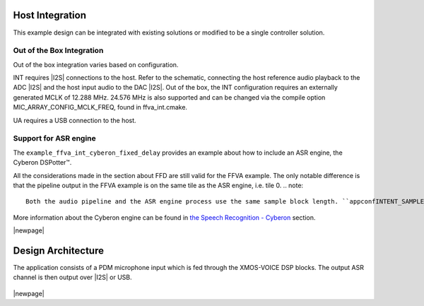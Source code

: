 
****************
Host Integration
****************

This example design can be integrated with existing solutions or modified to be a single controller solution.


Out of the Box Integration
==========================

Out of the box integration varies based on configuration.

INT requires |I2S| connections to the host.  Refer to the schematic, connecting the host reference audio playback to the ADC |I2S| and the host input audio to the DAC |I2S|.  Out of the box, the INT configuration requires an externally generated MCLK of 12.288 MHz.  24.576 MHz is also supported and can be changed via the compile option MIC_ARRAY_CONFIG_MCLK_FREQ, found in ffva_int.cmake.

UA requires a USB connection to the host.


Support for ASR engine
======================

The ``example_ffva_int_cyberon_fixed_delay`` provides an example about how to include an ASR engine, the  Cyberon DSPotter™.

All the considerations made in the section about FFD are still valid for the FFVA example. The only notable difference is that the pipeline output in the FFVA example
is on the same tile as the ASR engine, i.e. tile 0.
.. note::

    Both the audio pipeline and the ASR engine process use the same sample block length. ``appconfINTENT_SAMPLE_BLOCK_LENGTH`` and ``appconfAUDIO_PIPELINE_FRAME_ADVANCE`` are both 240.

More information about the Cyberon engine can be found in `the Speech Recognition - Cyberon <sln_voice_ffd_speech_recognition_cyberon>`_ section.

|newpage|

*******************
Design Architecture
*******************

The application consists of a PDM microphone input which is fed through the XMOS-VOICE DSP blocks.  The output ASR channel is then output over |I2S| or USB.

.. figure:: diagrams/ffva_diagram.drawio.png
   :align: center
   :scale: 80 %
   :alt: ffva diagram

|newpage|
